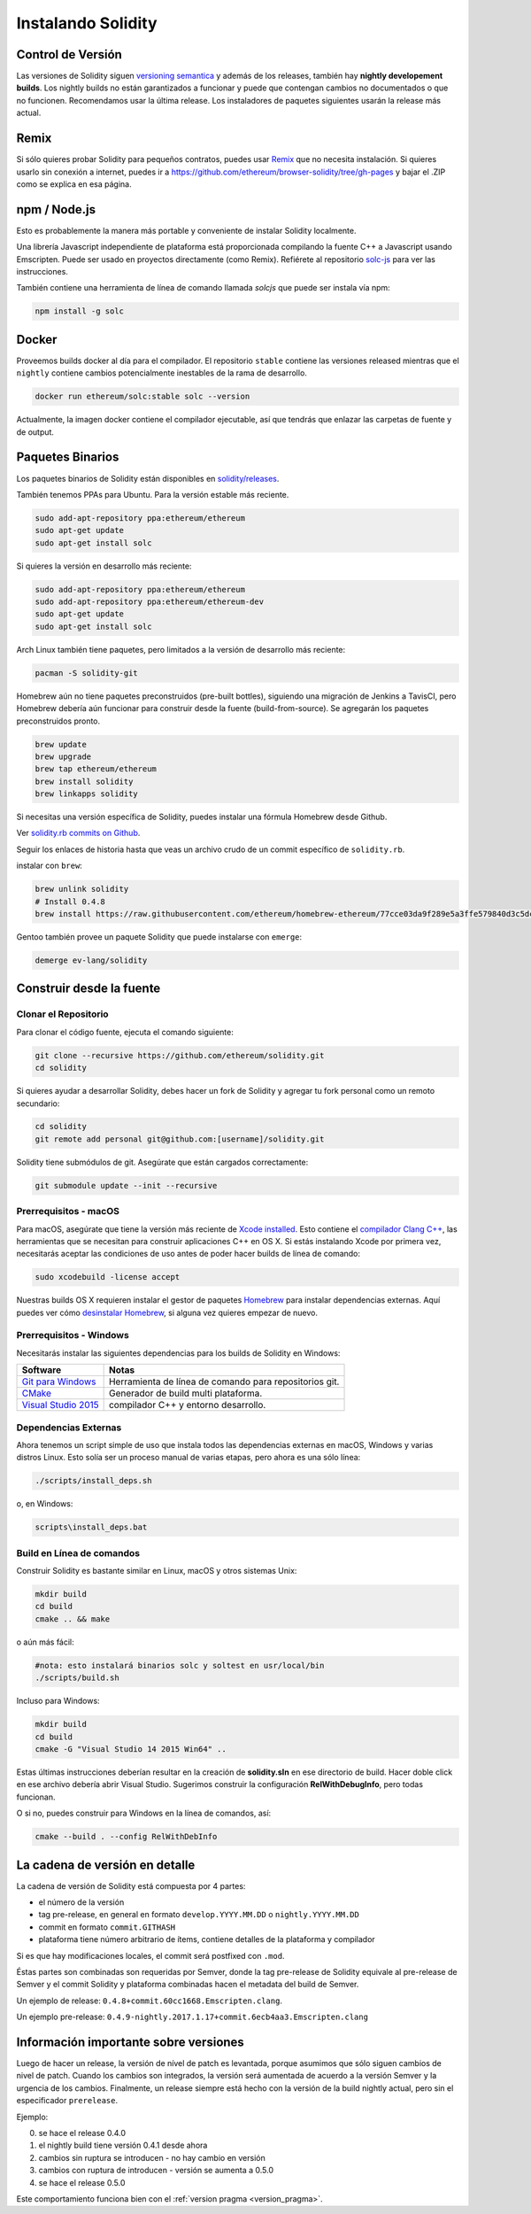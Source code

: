 .. index:: ! installing

.. _installing-solidity:

####################
Instalando Solidity
####################

Control de Versión
==================

Las versiones de Solidity siguen `versioning semantica <https://semver.org>`_ y además
de los releases, también hay **nightly developement builds**. Los nightly builds no están
garantizados a funcionar y puede que contengan cambios no documentados o que no funcionen.
Recomendamos usar la última release. Los instaladores de paquetes siguientes usarán la release
más actual.

Remix
=====

Si sólo quieres probar Solidity para pequeños contratos, puedes usar
`Remix <https://remix.ethereum.org/>`_
que no necesita instalación. Si quieres usarlo sin conexión a internet,
puedes ir a https://github.com/ethereum/browser-solidity/tree/gh-pages
y bajar el .ZIP como se explica en esa página.

npm / Node.js
=============

Esto es probablemente la manera más portable y conveniente de instalar Solidity localmente.

Una librería Javascript independiente de plataforma está proporcionada compilando la fuente C++
a Javascript usando Emscripten. Puede ser usado en proyectos directamente (como Remix).
Refiérete al repositorio `solc-js <https://github.com/ethereum/solc-js>`_ para ver las instrucciones.

También contiene una herramienta de línea de comando llamada `solcjs` que puede ser instala vía npm:

.. code:: bash

    npm install -g solc

.. nota::

    Las opciones de línea de comando de `solcjs` no son compatibles con `solc` y herramientas
    (tales como `geth`) esperando que el comportamiento de `solc` no funcione con `solcjs`.

Docker
======

Proveemos builds docker al día para el compilador. El repositorio
``stable`` contiene las versiones released mientras que el ``nightly``
contiene cambios potencialmente inestables de la rama de desarrollo.

.. code:: bash

    docker run ethereum/solc:stable solc --version

Actualmente, la imagen docker contiene el compilador ejecutable,
así que tendrás que enlazar las carpetas de fuente y de output.

Paquetes Binarios
=================

Los paquetes binarios de Solidity están disponibles en
`solidity/releases <https://github.com/ethereum/solidity/releases>`_.

También tenemos PPAs para Ubuntu. Para la versión estable más reciente.

.. code:: bash

    sudo add-apt-repository ppa:ethereum/ethereum
    sudo apt-get update
    sudo apt-get install solc

Si quieres la versión en desarrollo más reciente:

.. code:: bash

    sudo add-apt-repository ppa:ethereum/ethereum
    sudo add-apt-repository ppa:ethereum/ethereum-dev
    sudo apt-get update
    sudo apt-get install solc

Arch Linux también tiene paquetes, pero limitados a la versión de desarrollo más reciente:

.. code:: bash

    pacman -S solidity-git

Homebrew aún no tiene paquetes preconstruidos (pre-built bottles),
siguiendo una migración de Jenkins a TavisCI, pero Homebrew
debería aún funcionar para construir desde la fuente (build-from-source).
Se agregarán los paquetes preconstruidos pronto.

.. code:: bash

    brew update
    brew upgrade
    brew tap ethereum/ethereum
    brew install solidity
    brew linkapps solidity

Si necesitas una versión específica de Solidity, puedes instalar
una fórmula Homebrew desde Github.

Ver
`solidity.rb commits on Github <https://github.com/ethereum/homebrew-ethereum/commits/master/solidity.rb>`_.

Seguir los enlaces de historia hasta que veas un archivo crudo de un
commit específico de ``solidity.rb``.

instalar con ``brew``:

.. code:: bash

    brew unlink solidity
    # Install 0.4.8
    brew install https://raw.githubusercontent.com/ethereum/homebrew-ethereum/77cce03da9f289e5a3ffe579840d3c5dc0a62717/solidity.rb

Gentoo también provee un paquete Solidity que puede instalarse con ``emerge``:

.. code:: bash

    demerge ev-lang/solidity

.. _building-from-source:

Construir desde la fuente
=========================

Clonar el Repositorio
---------------------

Para clonar el código fuente, ejecuta el comando siguiente:

.. code:: bash

    git clone --recursive https://github.com/ethereum/solidity.git
    cd solidity

Si quieres ayudar a desarrollar Solidity,
debes hacer un fork de Solidity y agregar tu fork personal como un remoto secundario:

.. code:: bash

    cd solidity
    git remote add personal git@github.com:[username]/solidity.git

Solidity tiene submódulos de git. Asegúrate que están cargados correctamente:

.. code:: bash

   git submodule update --init --recursive

Prerrequisitos - macOS
---------------------

Para macOS, asegúrate que tiene la versión más reciente de
`Xcode installed <https://developer.apple.com/xcode/download/>`_.
Esto contiene el `compilador Clang C++ <https://en.wikipedia.org/wiki/Clang>`_, las
herramientas que se necesitan para construir aplicaciones C++ en OS X.
Si estás instalando Xcode por primera vez, necesitarás aceptar las condiciones de uso
antes de poder hacer builds de línea de comando:

.. code:: bash

    sudo xcodebuild -license accept

Nuestras builds OS X requieren instalar el gestor de paquetes
`Homebrew <http://brew.sh>`_ para instalar dependencias externas.
Aquí puedes ver cómo `desinstalar Homebrew
<https://github.com/Homebrew/homebrew/blob/master/share/doc/homebrew/FAQ.md#how-do-i-uninstall-homebrew>`_,
si alguna vez quieres empezar de nuevo.

Prerrequisitos - Windows
-----------------------

Necesitarás instalar las siguientes dependencias para los builds de Solidity en Windows:

+------------------------------+-------------------------------------------------------+
| Software                     | Notas                                                 |
+==============================+=======================================================+
| `Git para Windows`_          | Herramienta de línea de comando para repositorios git.|
+------------------------------+-------------------------------------------------------+
| `CMake`_                     | Generador de build multi plataforma.                  |
+------------------------------+-------------------------------------------------------+
| `Visual Studio 2015`_        | compilador C++ y entorno desarrollo.                  |
+------------------------------+-------------------------------------------------------+

.. _Git para Windows: https://git-scm.com/download/win
.. _CMake: https://cmake.org/download/
.. _Visual Studio 2015: https://www.visualstudio.com/products/vs-2015-product-editions


Dependencias Externas
---------------------

Ahora tenemos un script simple de uso que instala todos las dependencias externas
en macOS, Windows y varias distros Linux. Esto solía ser un proceso manual de varias
etapas, pero ahora es una sólo línea:

.. code:: bash

    ./scripts/install_deps.sh

o, en Windows:

.. code:: bat

    scripts\install_deps.bat

Build en Línea de comandos
--------------------------

Construir Solidity es bastante similar en Linux, macOS y otros sistemas Unix:

.. code:: bash

    mkdir build
    cd build
    cmake .. && make

o aún más fácil:

.. code:: bash

    #nota: esto instalará binarios solc y soltest en usr/local/bin
    ./scripts/build.sh

Incluso para Windows:

.. code:: bash

    mkdir build
    cd build
    cmake -G "Visual Studio 14 2015 Win64" ..

Estas últimas instrucciones deberían resultar en la creación de
**solidity.sln** en ese directorio de build. Hacer doble click en ese
archivo debería abrir Visual Studio. Sugerimos construir
la configuración **RelWithDebugInfo**, pero todas funcionan.

O si no, puedes construir para Windows en la línea de comandos, así:

.. code:: bash

    cmake --build . --config RelWithDebInfo

La cadena de versión en detalle
===============================

La cadena de versión de Solidity está compuesta por 4 partes:

- el número de la versión
- tag pre-release, en general en formato ``develop.YYYY.MM.DD`` o ``nightly.YYYY.MM.DD``
- commit en formato ``commit.GITHASH``
- plataforma tiene número arbitrario de ítems, contiene detalles de la plataforma y compilador

Si es que hay modificaciones locales, el commit será postfixed con ``.mod``.

Éstas partes son combinadas son requeridas por Semver, donde la tag pre-release de Solidity equivale al pre-release
de Semver y el commit Solidity y plataforma combinadas hacen el metadata del build de Semver.

Un ejemplo de release: ``0.4.8+commit.60cc1668.Emscripten.clang``.

Un ejemplo pre-release: ``0.4.9-nightly.2017.1.17+commit.6ecb4aa3.Emscripten.clang``

Información importante sobre versiones
======================================

Luego de hacer un release, la versión de nível de patch es levantada, porque asumimos que sólo
siguen cambios de nivel de patch. Cuando los cambios son integrados, la versión será aumentada
de acuerdo a la versión Semver y la urgencia de los cambios. Finalmente, un release siempre está
hecho con la versión de la build nightly actual, pero sin el especificador ``prerelease``.

Ejemplo:

0. se hace el release 0.4.0
1. el nightly build tiene versión 0.4.1 desde ahora
2. cambios sin ruptura se introducen - no hay cambio en versión
3. cambios con ruptura de introducen - versión se aumenta a 0.5.0
4. se hace el release 0.5.0

Este comportamiento funciona bien con el :ref:`version pragma <version_pragma>`.
